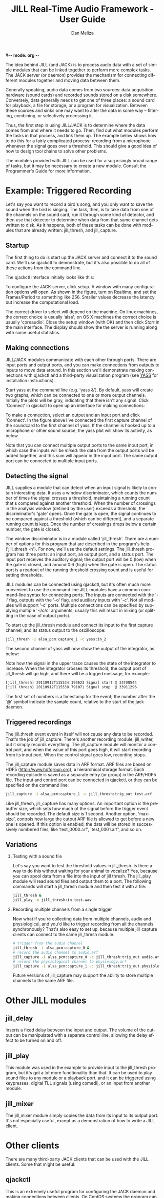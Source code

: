 #-*- mode: org -*-
#+STARTUP:    align fold hidestars oddeven
#+TITLE:    JILL Real-Time Audio Framework - User Guide
#+AUTHOR:    Dan Meliza
#+EMAIL:     dan@meliza.org
#+LANGUAGE:   en
#+OPTIONS: ^:nil H:2
#+STYLE:    <link rel="stylesheet" href="org.css" type="text/css" />

The idea behind JILL (and JACK) is to process audio data with a set of
simple modules that can be linked together to perform more complex
tasks.  The JACK server (or daemon) provides the mechanism for
connecting different modules together and moving data between them.

Generally speaking, audio data comes from two sources: data
acquisition hardware (sound cards) and recorded sounds stored on a
disk somewhere.  Conversely, data generally needs to get one of three
places: a sound card for playback, a file for storage, or a program
for visualization.  Between these sources and sinks one may want to
alter the data in some way -- filtering, combining, or selectively
processing it.

Thus, the first step in using JILL/JACK is to determine where the data
comes from and where it needs to go.  Then, find out what modules
perform the tasks in that process, and link them up.  The example
below shows how to do this for a fairly complicated process: recording
from a microphone whenever the signal goes over a threshold.  This
should give a good idea of how to design tool chains to solve other
problems.

The modules provided with JILL can be used for a surprisingly broad
range of tasks, but it may be necessary to create a new module.
Consult the Programmer's Guide for more information.

* Example: Triggered Recording

Let's say you want to record a bird's song, and you only want to save
the sound when the bird is singing.  The task, then, is to take data
from one of the channels on the sound card, run it through some kind
of detector, and then use that detector to determine when data from
that same channel gets written to disk.  As it happens, both of these
tasks can be done with modules that are already written: jill_thresh,
and jill_capture.

** Startup

The first thing to do is start up the JACK server and connect it to
the sound card.  We'll use qjackctl to demonstrate, but it's also
possible to do all of these actions from the command line.

The qjackctl interface initially looks like this:

[[file:qjackctl.png]]

To configure the JACK server, click setup.  A window with many
configuration options will open. As shown in the figure, turn on
Realtime, and set the Frames/Period to something like 256.  Smaller
values decrease the latency but increase the computational load.

[[file:qjackctl-config.png]]

The correct driver to select will depend on the machine. On linux
machines, the correct choice is usually 'alsa'; on OS X machines the
correct choice is usually 'coreaudio'.  Close the setup window (with
OK) and then click /Start/ in the main interface. The display should
show the the server is running along with some useful statistics.

** Making connections

JILL/JACK modules communicate with each other through ports.  There
are input ports and output ports, and you can make connections from
outputs to inputs to move data around.  In this section we'll
demonstrate making connections with qjackctl and a third-party
visualization program (see [[id:4440DFC4-C760-42EF-BEC3-4DC1DB234541][YASS]] for installation instructions).

Start yass at the command line (e.g. 'yass &').  By default, yass will
create two graphs, which can be connected to one or more output
channels.  Initially the plots will be gray, indicating that there
isn't any signal.  Click 'Connect' in qjackctl to open up an interface
for making connections:

[[file:qjackctl-connect.png]]

To make a connection, select an output and an input port and click
'Connect'.  In the figure above I've connected the first capture
channel of the soundcard to the first channel of yass.  If the channel
is hooked up to a microphone or other sound source, the yass plot will
show its activity, as below.

[[file:yass.png]]

Note that you can connect multiple output ports to the same input
port, in which case the inputs will be /mixed/: the data from the
output ports will be added together, and this sum will appear in the
input port.  The same output port can be connected to multiple input
ports.

** Detecting the signal

JILL supplies a module that can detect when an input signal is likely
to contain interesting data.  It uses a window discriminator, which
counts the number of times the signal crosses a threshold, maintaining
a running count that's compared against another threshold.  When the
number of crossings in the analysis window (defined by the user)
exceeds a threshold, the discriminator's 'gate' opens.  Once the gate is
open, the signal continues to be compared against a threshold (which
can be different), and a separate running count is kept.  Once the
number of crossings drops below a certain number, the gate is closed.

The window discriminator is in a module called 'jill_thresh'.  There
are a number of options for this program that are described in the
program's help ('jill_thresh -h').  For now, we'll use the default
settings.  The jill_thresh program has three ports: an input port, an
output port, and a status port.  The input port receives the auditory
signal; the output port will be 0 (low) when the gate is closed, and
around 0.6 (high) when the gate is open.  The status port is a readout
of the running threshold crossing count and is useful for setting
thresholds.

JILL modules can be connected using qjackctl, but it's often much more
convenient to use the command line.JILL modules have a common
command-line syntax for connecting ports.  The inputs are connected
with the '-i' flag, outputs with the '-o' flag, and auxiliary inputs
with '-c'.  Not all modules will support '-c' ports.  Multiple
connections can be specified by supplying multiple '-i/o/c' arguments;
usually this will result in mixing (or splitting in the case of output
ports).

To start up the jill_thresh module and connect its input to the first
capture channel, and its status output to the oscilloscope:

#+begin_src sh
jill_thresh -i alsa_pcm:capture_1 -c yass:in_2
#+end_src

The second channel of yass will now show the output of the
integrator, as below:

[[file:yass-integrate.png]]

Note how the signal in the upper trace causes the state of the
integrator to increase.  When the integrator crosses its threshold,
the output port of jill_thresh will go high, and there will be a
logged message, for example:

#+begin_src sh
[jill_thresh] 20110912T115534.193623 Signal start @ 33708544
[jill_thresh] 20110912T115538.791071 Signal stop  @ 33911296
#+end_src

The first set of numbers is a timestamp for the event; the number
after the '@' symbol indicate the sample count, relative to the start
of the jack daemon.

** Triggered recordings

The jill_thresh event event in itself will not cause any data to be
recorded. That's the job of jill_capture.  There's another recording
module, jill_writer, but it simply records everything.  The
jill_capture module will monitor a control port, and when the value of
this port goes high, it will start recording from its input port.
When the control signal goes low, recording stops.

The jill_capture module saves data in ARF format.  ARF files are based
on HDF5 (http://www.hdfgroup.org), a hierarchical storage format.
Each recording episode is saved as a separate entry (or group) in the
ARF/HDF5 file.  The input and control port can be connected in
qjackctl, or they can be specified on the command line:

#+begin_src sh
jill_capture -i alsa_pcm:capture_1 -c jill_thresh:trig_out test.arf
#+end_src

Like jill_thresh, jill_capture has many options.  An important option
is the prebuffer size, which sets how much of the signal before the
trigger event should be recorded.  The default size is 1 second.
Another option, 'max-size', controls how large the output ARF file is
allowed to get before a new one is opened.  If this option is enabled,
the data will be stored in successively numbered files, like
'test_0000.arf', 'test_0001.arf', and so on.

** Variations

*** Testing with a sound file

Let's say you want to test the threshold values in jill_thresh.  Is
there a way to do this without waiting for your animal to vocalize?
Yes, because you can spool data from a file into the input of jill
thresh.  The jill_play module will read sound files and output them to
a port.  The following commands will start a jill_thresh module and
then test it with a file:

#+begin_src sh
jill_thresh &
jill_play -o jill_thresh:in test.wav
#+end_src

*** Recording multiple channels from a single trigger

Now what if you're collecting data from multiple channels, audio and
physiological, and you'd like to trigger recording from all the
channels synchronously?  That's also easy to set up, because multiple
jill_capture clients can connect to the same jill_thresh module.

#+begin_src sh
  # trigger from the audio channel
  jill_thresh -i alsa_pcm:capture_0 &
  # record the audio channel to audio.arf
  jill_capture -i alsa_pcm:capture_0 -c jill_thresh:trig_out audio.arf &
  # record the physiological channel to physiology.arf
  jill_capture -i alsa_pcm:capture_1 -c jill_thresh:trig_out physiology.arf
#+end_src

Future versions of jill_capture may support the ability to store
multiple channels to the same ARF file.

* Other JILL modules

** jill_delay

Inserts a fixed delay between the input and output.  The volume of the
output can be manipulated with a separate control line, allowing the
delay effect to be turned on and off.

** jill_play

This module was used in the example to provide input to the
jill_thresh program, but it's got a lot more functionality than
that. It can be used to play sound files to any module or a playback
port, and it can be triggered using keypresses, digital TLL signals (using
comedi), or an input from another module.

** jill_mixer

The jill_mixer module simply copies the data from its input to its
output port. It's not especially useful, except as a demonstration of
how to write a JILL client.

* Other clients

There are many third-party JACK clients that can be used with the JILL
clients.  Some that might be useful:

** qjackctl

This is an extremely useful program for configuring the JACK daemon
and making connections between clients.  On CentOS systems the program
can be installed through yum from the PlanetCCRMA repository (
http://ccrma.stanford.edu/planetccrma/software/) using the following
commands:

#+begin_src sh
rpm -Uvh http://ccrma.stanford.edu/planetccrma/mirror/centos/linux/planetccrma/5/i386/planetccrma-repo-1.1-1.el5.ccrma.noarch.rpm
yum install qjackctl
#+end_src

Note that yum by default will attempt to install JACK as a dependency
of qjackctl.  If this is not desired, use the following commands
instead of yum install (yum-utils must be installed, and the version
of qjackctl downloaded will change as the repository is updated):

#+begin_src sh
yumdownloader qjackctl
rpm -Uvh --nodeps qjackctl-0.3.1a-5.el5.ccrma.x86_64.rpm
#+end_src


http://qjackctl.sourceforge.net/

** YASS
   :PROPERTIES:
   :ID:       4440DFC4-C760-42EF-BEC3-4DC1DB234541
   :END:

A fairly simple, reliable, highly configurable oscilloscope.  Very
useful for monitoring activity while recording.  It's available
through yum (yum install yass), or at the author's site:

http://kokkinizita.linuxaudio.org/linuxaudio/downloads/index.html

** baudline

A very full-featured visualization client, with scrolling spectrograms
and all. Not open-source.

http://www.baudline.com/index.html


